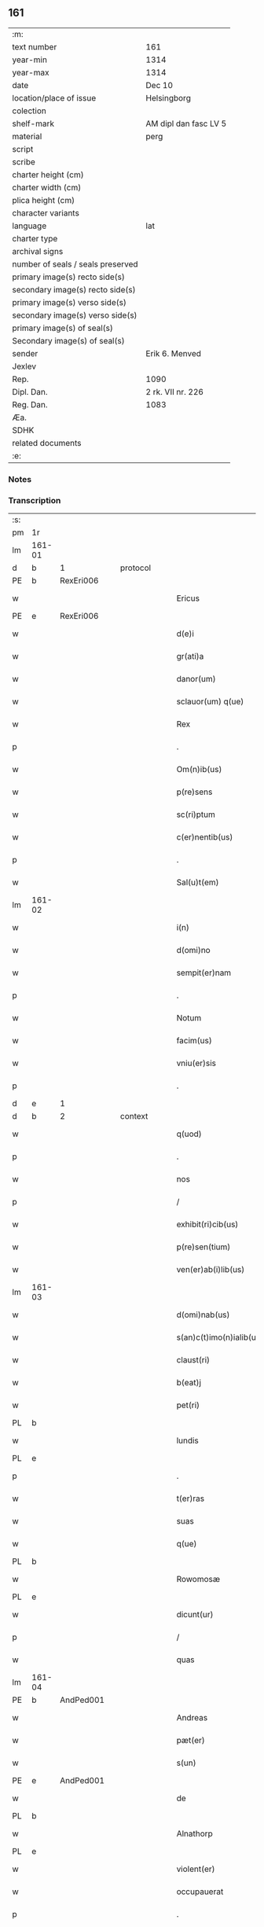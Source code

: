** 161

| :m:                               |                       |
| text number                       | 161                   |
| year-min                          | 1314                  |
| year-max                          | 1314                  |
| date                              | Dec 10                |
| location/place of issue           | Helsingborg           |
| colection                         |                       |
| shelf-mark                        | AM dipl dan fasc LV 5 |
| material                          | perg                  |
| script                            |                       |
| scribe                            |                       |
| charter height (cm)               |                       |
| charter width (cm)                |                       |
| plica height (cm)                 |                       |
| character variants                |                       |
| language                          | lat                   |
| charter type                      |                       |
| archival signs                    |                       |
| number of seals / seals preserved |                       |
| primary image(s) recto side(s)    |                       |
| secondary image(s) recto side(s)  |                       |
| primary image(s) verso side(s)    |                       |
| secondary image(s) verso side(s)  |                       |
| primary image(s) of seal(s)       |                       |
| Secondary image(s) of seal(s)     |                       |
| sender                            | Erik 6. Menved        |
| Jexlev                            |                       |
| Rep.                              | 1090                  |
| Dipl. Dan.                        | 2 rk. VII nr. 226     |
| Reg. Dan.                         | 1083                  |
| Æa.                               |                       |
| SDHK                              |                       |
| related documents                 |                       |
| :e:                               |                       |

*** Notes


*** Transcription
| :s: |        |   |   |   |   |                          |               |   |   |   |   |     |   |   |   |               |          |          |  |    |    |    |    |
| pm  | 1r     |   |   |   |   |                          |               |   |   |   |   |     |   |   |   |               |          |          |  |    |    |    |    |
| lm  | 161-01 |   |   |   |   |                          |               |   |   |   |   |     |   |   |   |               |          |          |  |    |    |    |    |
| d  | b      | 1  |   | protocol  |   |                          |               |   |   |   |   |     |   |   |   |               |          |          |  |    |    |    |    |
| PE  | b      | RexEri006  |   |   |   |                          |               |   |   |   |   |     |   |   |   |               |          |          |  |    |    |    |    |
| w   |        |   |   |   |   | Ericus                   | rícus        |   |   |   |   | lat |   |   |   |        161-01 | 1:protocol |          |  |671|    |    |    |
| PE  | e      | RexEri006  |   |   |   |                          |               |   |   |   |   |     |   |   |   |               |          |          |  |    |    |    |    |
| w   |        |   |   |   |   | d(e)i                    | ꝺı̅            |   |   |   |   | lat |   |   |   |        161-01 | 1:protocol |          |  |    |    |    |    |
| w   |        |   |   |   |   | gr(ati)a                 | gr̅           |   |   |   |   | lat |   |   |   |        161-01 | 1:protocol |          |  |    |    |    |    |
| w   |        |   |   |   |   | danor(um)                | ꝺanoꝝ         |   |   |   |   | lat |   |   |   |        161-01 | 1:protocol |          |  |    |    |    |    |
| w   |        |   |   |   |   | sclauor(um) q(ue)        | ſclauoꝝ qꝫ    |   |   |   |   | lat |   |   |   |        161-01 | 1:protocol |          |  |    |    |    |    |
| w   |        |   |   |   |   | Rex                      | Rex           |   |   |   |   | lat |   |   |   |        161-01 | 1:protocol |          |  |    |    |    |    |
| p   |        |   |   |   |   | .                        | .             |   |   |   |   | lat |   |   |   |        161-01 | 1:protocol |          |  |    |    |    |    |
| w   |        |   |   |   |   | Om(n)ib(us)              | Om̅ıbꝫ         |   |   |   |   | lat |   |   |   |        161-01 | 1:protocol |          |  |    |    |    |    |
| w   |        |   |   |   |   | p(re)sens                | p̅ſens         |   |   |   |   | lat |   |   |   |        161-01 | 1:protocol |          |  |    |    |    |    |
| w   |        |   |   |   |   | sc(ri)ptum               | ſcptu       |   |   |   |   | lat |   |   |   |        161-01 | 1:protocol |          |  |    |    |    |    |
| w   |        |   |   |   |   | c(er)nentib(us)          | c͛nentıbꝫ      |   |   |   |   | lat |   |   |   |        161-01 | 1:protocol |          |  |    |    |    |    |
| p   |        |   |   |   |   | .                        | .             |   |   |   |   | lat |   |   |   |        161-01 | 1:protocol |          |  |    |    |    |    |
| w   |        |   |   |   |   | Sal(u)t(em)              | Salt̅          |   |   |   |   | lat |   |   |   |        161-01 | 1:protocol |          |  |    |    |    |    |
| lm  | 161-02 |   |   |   |   |                          |               |   |   |   |   |     |   |   |   |               |          |          |  |    |    |    |    |
| w   |        |   |   |   |   | i(n)                     | ı̅             |   |   |   |   | lat |   |   |   |        161-02 | 1:protocol |          |  |    |    |    |    |
| w   |        |   |   |   |   | d(omi)no                 | ꝺn̅o           |   |   |   |   | lat |   |   |   |        161-02 | 1:protocol |          |  |    |    |    |    |
| w   |        |   |   |   |   | sempit(er)nam            | ſempıt͛na     |   |   |   |   | lat |   |   |   |        161-02 | 1:protocol |          |  |    |    |    |    |
| p   |        |   |   |   |   | .                        | .             |   |   |   |   | lat |   |   |   |        161-02 | 1:protocol |          |  |    |    |    |    |
| w   |        |   |   |   |   | Notum                    | Notu         |   |   |   |   | lat |   |   |   |        161-02 | 1:protocol |          |  |    |    |    |    |
| w   |        |   |   |   |   | facim(us)                | facím᷒         |   |   |   |   | lat |   |   |   |        161-02 | 1:protocol |          |  |    |    |    |    |
| w   |        |   |   |   |   | vniu(er)sis              | ỽnıu͛ſís       |   |   |   |   | lat |   |   |   |        161-02 | 1:protocol |          |  |    |    |    |    |
| p   |        |   |   |   |   | .                        | .             |   |   |   |   | lat |   |   |   |        161-02 | 1:protocol |          |  |    |    |    |    |
| d  | e      | 1  |   |   |   |                          |               |   |   |   |   |     |   |   |   |               |          |          |  |    |    |    |    |
| d  | b      | 2  |   | context  |   |                          |               |   |   |   |   |     |   |   |   |               |          |          |  |    |    |    |    |
| w   |        |   |   |   |   | q(uod)                   | ꝙ             |   |   |   |   | lat |   |   |   |        161-02 | 2:context |          |  |    |    |    |    |
| p   |        |   |   |   |   | .                        | .             |   |   |   |   | lat |   |   |   |        161-02 | 2:context |          |  |    |    |    |    |
| w   |        |   |   |   |   | nos                      | os           |   |   |   |   | lat |   |   |   |        161-02 | 2:context |          |  |    |    |    |    |
| p   |        |   |   |   |   | /                        | /             |   |   |   |   | lat |   |   |   |        161-02 | 2:context |          |  |    |    |    |    |
| w   |        |   |   |   |   | exhibit(ri)cib(us)       | exhıbıtcıbꝫ  |   |   |   |   | lat |   |   |   |        161-02 | 2:context |          |  |    |    |    |    |
| w   |        |   |   |   |   | p(re)sen(tium)           | p̅ſen͛          |   |   |   |   | lat |   |   |   |        161-02 | 2:context |          |  |    |    |    |    |
| w   |        |   |   |   |   | ven(er)ab(i)lib(us)      | ỽen͛abl̅ıbꝫ     |   |   |   |   | lat |   |   |   |        161-02 | 2:context |          |  |    |    |    |    |
| lm  | 161-03 |   |   |   |   |                          |               |   |   |   |   |     |   |   |   |               |          |          |  |    |    |    |    |
| w   |        |   |   |   |   | d(omi)nab(us)            | ꝺn̅abꝫ         |   |   |   |   | lat |   |   |   |        161-03 | 2:context |          |  |    |    |    |    |
| w   |        |   |   |   |   | s(an)c(t)imo(n)ialib(us) | ſc̅ımo̅ıalıbꝫ   |   |   |   |   | lat |   |   |   |        161-03 | 2:context |          |  |    |    |    |    |
| w   |        |   |   |   |   | claust(ri)               | clauﬅ        |   |   |   |   | lat |   |   |   |        161-03 | 2:context |          |  |    |    |    |    |
| w   |        |   |   |   |   | b(eat)j                  | bȷ̅            |   |   |   |   | lat |   |   |   |        161-03 | 2:context |          |  |    |    |    |    |
| w   |        |   |   |   |   | pet(ri)                  | pet          |   |   |   |   | lat |   |   |   |        161-03 | 2:context |          |  |    |    |    |    |
| PL  | b      |   |   |   |   |                          |               |   |   |   |   |     |   |   |   |               |          |          |  |    |    |    |    |
| w   |        |   |   |   |   | lundis                   | lunꝺís        |   |   |   |   | lat |   |   |   |        161-03 | 2:context |          |  |    |    |741|    |
| PL  | e      |   |   |   |   |                          |               |   |   |   |   |     |   |   |   |               |          |          |  |    |    |    |    |
| p   |        |   |   |   |   | .                        | .             |   |   |   |   | lat |   |   |   |        161-03 | 2:context |          |  |    |    |    |    |
| w   |        |   |   |   |   | t(er)ras                 | t͛ras          |   |   |   |   | lat |   |   |   |        161-03 | 2:context |          |  |    |    |    |    |
| w   |        |   |   |   |   | suas                     | ſuas          |   |   |   |   | lat |   |   |   |        161-03 | 2:context |          |  |    |    |    |    |
| w   |        |   |   |   |   | q(ue)                    | q̅             |   |   |   |   | lat |   |   |   |        161-03 | 2:context |          |  |    |    |    |    |
| PL  | b      |   |   |   |   |                          |               |   |   |   |   |     |   |   |   |               |          |          |  |    |    |    |    |
| w   |        |   |   |   |   | Rowomosæ                 | Rowomoſæ      |   |   |   |   | lat |   |   |   |        161-03 | 2:context |          |  |    |    |742|    |
| PL  | e      |   |   |   |   |                          |               |   |   |   |   |     |   |   |   |               |          |          |  |    |    |    |    |
| w   |        |   |   |   |   | dicunt(ur)               | ꝺıcunt       |   |   |   |   | lat |   |   |   |        161-03 | 2:context |          |  |    |    |    |    |
| p   |        |   |   |   |   | /                        | /             |   |   |   |   | lat |   |   |   |        161-03 | 2:context |          |  |    |    |    |    |
| w   |        |   |   |   |   | quas                     | quas          |   |   |   |   | lat |   |   |   |        161-03 | 2:context |          |  |    |    |    |    |
| lm  | 161-04 |   |   |   |   |                          |               |   |   |   |   |     |   |   |   |               |          |          |  |    |    |    |    |
| PE  | b      | AndPed001  |   |   |   |                          |               |   |   |   |   |     |   |   |   |               |          |          |  |    |    |    |    |
| w   |        |   |   |   |   | Andreas                  | nꝺreas       |   |   |   |   | lat |   |   |   |        161-04 | 2:context |          |  |672|    |    |    |
| w   |        |   |   |   |   | pæt(er)                  | pæt͛           |   |   |   |   | lat |   |   |   |        161-04 | 2:context |          |  |672|    |    |    |
| w   |        |   |   |   |   | s(un)                    |              |   |   |   |   | lat |   |   |   |        161-04 | 2:context |          |  |672|    |    |    |
| PE  | e      | AndPed001  |   |   |   |                          |               |   |   |   |   |     |   |   |   |               |          |          |  |    |    |    |    |
| w   |        |   |   |   |   | de                       | ꝺe            |   |   |   |   | lat |   |   |   |        161-04 | 2:context |          |  |    |    |    |    |
| PL  | b      |   |   |   |   |                          |               |   |   |   |   |     |   |   |   |               |          |          |  |    |    |    |    |
| w   |        |   |   |   |   | Alnathorp                | lnathoꝛp     |   |   |   |   | lat |   |   |   |        161-04 | 2:context |          |  |    |    |743|    |
| PL  | e      |   |   |   |   |                          |               |   |   |   |   |     |   |   |   |               |          |          |  |    |    |    |    |
| w   |        |   |   |   |   | violent(er)              | ỽíolent͛       |   |   |   |   | lat |   |   |   |        161-04 | 2:context |          |  |    |    |    |    |
| w   |        |   |   |   |   | occupauerat              | occupauert   |   |   |   |   | lat |   |   |   |        161-04 | 2:context |          |  |    |    |    |    |
| p   |        |   |   |   |   | .                        | .             |   |   |   |   | lat |   |   |   |        161-04 | 2:context |          |  |    |    |    |    |
| w   |        |   |   |   |   | (et)                     |              |   |   |   |   | lat |   |   |   |        161-04 | 2:context |          |  |    |    |    |    |
| w   |        |   |   |   |   | iniuste                  | íníuﬅe        |   |   |   |   | lat |   |   |   |        161-04 | 2:context |          |  |    |    |    |    |
| p   |        |   |   |   |   | /                        | /             |   |   |   |   | lat |   |   |   |        161-04 | 2:context |          |  |    |    |    |    |
| w   |        |   |   |   |   | ab                       | b            |   |   |   |   | lat |   |   |   |        161-04 | 2:context |          |  |    |    |    |    |
| w   |        |   |   |   |   | i(m)petic(i)o(n)e        | ı̅petıc̅oe      |   |   |   |   | lat |   |   |   |        161-04 | 2:context |          |  |    |    |    |    |
| w   |        |   |   |   |   | d(i)c(t)j                | ꝺc̅ȷ           |   |   |   |   | lat |   |   |   |        161-04 | 2:context |          |  |    |    |    |    |
| lm  | 161-05 |   |   |   |   |                          |               |   |   |   |   |     |   |   |   |               |          |          |  |    |    |    |    |
| PE  | b      | AndPed001  |   |   |   |                          |               |   |   |   |   |     |   |   |   |               |          |          |  |    |    |    |    |
| w   |        |   |   |   |   | Andree                   | nꝺree        |   |   |   |   | lat |   |   |   |        161-05 | 2:context |          |  |673|    |    |    |
| PE  | e      |  AndPed001 |   |   |   |                          |               |   |   |   |   |     |   |   |   |               |          |          |  |    |    |    |    |
| w   |        |   |   |   |   | (et)                     |              |   |   |   |   | lat |   |   |   |        161-05 | 2:context |          |  |    |    |    |    |
| w   |        |   |   |   |   | h(er)edum                | h͛eꝺu         |   |   |   |   | lat |   |   |   |        161-05 | 2:context |          |  |    |    |    |    |
| w   |        |   |   |   |   | suor(um)                 | ſuoꝝ          |   |   |   |   | lat |   |   |   |        161-05 | 2:context |          |  |    |    |    |    |
| w   |        |   |   |   |   | ac                       | c            |   |   |   |   | lat |   |   |   |        161-05 | 2:context |          |  |    |    |    |    |
| w   |        |   |   |   |   | alior(um)                | lıoꝝ         |   |   |   |   | lat |   |   |   |        161-05 | 2:context |          |  |    |    |    |    |
| w   |        |   |   |   |   | o(mn)ium                 | o̅ıu          |   |   |   |   | lat |   |   |   |        161-05 | 2:context |          |  |    |    |    |    |
| p   |        |   |   |   |   | .                        | .             |   |   |   |   | lat |   |   |   |        161-05 | 2:context |          |  |    |    |    |    |
| w   |        |   |   |   |   | adiudicam(us)            | ꝺíuꝺícam᷒     |   |   |   |   | lat |   |   |   |        161-05 | 2:context |          |  |    |    |    |    |
| w   |        |   |   |   |   | iure                     | íure          |   |   |   |   | lat |   |   |   |        161-05 | 2:context |          |  |    |    |    |    |
| w   |        |   |   |   |   | p(er)petuo               | ̲etuo         |   |   |   |   | lat |   |   |   |        161-05 | 2:context |          |  |    |    |    |    |
| w   |        |   |   |   |   | possidendas              | poſſıꝺenꝺas   |   |   |   |   | lat |   |   |   |        161-05 | 2:context |          |  |    |    |    |    |
| lm  | 161-06 |   |   |   |   |                          |               |   |   |   |   |     |   |   |   |               |          |          |  |    |    |    |    |
| w   |        |   |   |   |   | Dec(er)nentes            | Dec͛nentes     |   |   |   |   | lat |   |   |   |        161-06 | 2:context |          |  |    |    |    |    |
| p   |        |   |   |   |   | .                        | .             |   |   |   |   | lat |   |   |   |        161-06 | 2:context |          |  |    |    |    |    |
| w   |        |   |   |   |   | q(uod)                   | ꝙ             |   |   |   |   | lat |   |   |   |        161-06 | 2:context |          |  |    |    |    |    |
| w   |        |   |   |   |   | d(i)c(t)e                | ꝺc̅e           |   |   |   |   | lat |   |   |   |        161-06 | 2:context |          |  |    |    |    |    |
| w   |        |   |   |   |   | t(er)re                  | t͛re           |   |   |   |   | lat |   |   |   |        161-06 | 2:context |          |  |    |    |    |    |
| w   |        |   |   |   |   | ad                       | ꝺ            |   |   |   |   | lat |   |   |   |        161-06 | 2:context |          |  |    |    |    |    |
| w   |        |   |   |   |   | vsum                     | vſu          |   |   |   |   | lat |   |   |   |        161-06 | 2:context |          |  |    |    |    |    |
| w   |        |   |   |   |   | (con)mune(m)             | ꝯmune̅         |   |   |   |   | lat |   |   |   |        161-06 | 2:context |          |  |    |    |    |    |
| p   |        |   |   |   |   | /                        | /             |   |   |   |   | lat |   |   |   |        161-06 | 2:context |          |  |    |    |    |    |
| w   |        |   |   |   |   | q(ui)                    | q            |   |   |   |   | lat |   |   |   |        161-06 | 2:context |          |  |    |    |    |    |
| w   |        |   |   |   |   | fælæth                   | fælæth        |   |   |   |   | dan |   |   |   |        161-06 | 2:context |          |  |    |    |    |    |
| w   |        |   |   |   |   | dicit(ur)                | ꝺícıt        |   |   |   |   | lat |   |   |   |        161-06 | 2:context |          |  |    |    |    |    |
| p   |        |   |   |   |   | /                        | /             |   |   |   |   | lat |   |   |   |        161-06 | 2:context |          |  |    |    |    |    |
| w   |        |   |   |   |   | decet(er)o               | ꝺecet͛o        |   |   |   |   | lat |   |   |   |        161-06 | 2:context |          |  |    |    |    |    |
| w   |        |   |   |   |   | sint                     | ſínt          |   |   |   |   | lat |   |   |   |        161-06 | 2:context |          |  |    |    |    |    |
| p   |        |   |   |   |   | .                        | .             |   |   |   |   | lat |   |   |   |        161-06 | 2:context |          |  |    |    |    |    |
| w   |        |   |   |   |   | p(ro)ut                  | ꝓut           |   |   |   |   | lat |   |   |   |        161-06 | 2:context |          |  |    |    |    |    |
| lm  | 161-07 |   |   |   |   |                          |               |   |   |   |   |     |   |   |   |               |          |          |  |    |    |    |    |
| w   |        |   |   |   |   | antiq(ui)t(us)           | ntıqt᷒       |   |   |   |   | lat |   |   |   |        161-07 | 2:context |          |  |    |    |    |    |
| w   |        |   |   |   |   | fuisse                   | fuıſſe        |   |   |   |   | lat |   |   |   |        161-07 | 2:context |          |  |    |    |    |    |
| w   |        |   |   |   |   | dinoscunt(ur)            | ꝺínoſcunt    |   |   |   |   | lat |   |   |   |        161-07 | 2:context |          |  |    |    |    |    |
| p   |        |   |   |   |   | .                        | .             |   |   |   |   | lat |   |   |   |        161-07 | 2:context |          |  |    |    |    |    |
| w   |        |   |   |   |   | insup(er)                | ınſup̲         |   |   |   |   | lat |   |   |   |        161-07 | 2:context |          |  |    |    |    |    |
| w   |        |   |   |   |   | d(omi)nab(us)            | ꝺn̅abꝫ         |   |   |   |   | lat |   |   |   |        161-07 | 2:context |          |  |    |    |    |    |
| w   |        |   |   |   |   | p(re)d(i)c(t)is          | p̅ꝺc̅ıs         |   |   |   |   | lat |   |   |   |        161-07 | 2:context |          |  |    |    |    |    |
| w   |        |   |   |   |   | p(ar)tem                 | p̲te          |   |   |   |   | lat |   |   |   |        161-07 | 2:context |          |  |    |    |    |    |
| w   |        |   |   |   |   | eis                      | eís           |   |   |   |   | lat |   |   |   |        161-07 | 2:context |          |  |    |    |    |    |
| w   |        |   |   |   |   | debitam                  | ꝺebíta       |   |   |   |   | lat |   |   |   |        161-07 | 2:context |          |  |    |    |    |    |
| w   |        |   |   |   |   | in                       | ín            |   |   |   |   | lat |   |   |   |        161-07 | 2:context |          |  |    |    |    |    |
| w   |        |   |   |   |   | quoda(m)                 | quoꝺa̅         |   |   |   |   | lat |   |   |   |        161-07 | 2:context |          |  |    |    |    |    |
| lm  | 161-08 |   |   |   |   |                          |               |   |   |   |   |     |   |   |   |               |          |          |  |    |    |    |    |
| w   |        |   |   |   |   | p(ra)to                  | pto          |   |   |   |   | lat |   |   |   |        161-08 | 2:context |          |  |    |    |    |    |
| PL  | b      |   |   |   |   |                          |               |   |   |   |   |     |   |   |   |               |          |          |  |    |    |    |    |
| w   |        |   |   |   |   | diuræmosæ                | ꝺíuræmoſæ     |   |   |   |   | lat |   |   |   |        161-08 | 2:context |          |  |    |    |744|    |
| PL  | e      |   |   |   |   |                          |               |   |   |   |   |     |   |   |   |               |          |          |  |    |    |    |    |
| w   |        |   |   |   |   | vbicu(n)q(ue)            | ỽbıcu̅qꝫ       |   |   |   |   | lat |   |   |   |        161-08 | 2:context |          |  |    |    |    |    |
| w   |        |   |   |   |   | in                       | ín            |   |   |   |   | lat |   |   |   |        161-08 | 2:context |          |  |    |    |    |    |
| w   |        |   |   |   |   | ip(s)o                   | ıp̅o           |   |   |   |   | lat |   |   |   |        161-08 | 2:context |          |  |    |    |    |    |
| w   |        |   |   |   |   | sita(m)                  | ſít̅          |   |   |   |   | lat |   |   |   |        161-08 | 2:context |          |  |    |    |    |    |
| p   |        |   |   |   |   | /                        | /             |   |   |   |   | lat |   |   |   |        161-08 | 2:context |          |  |    |    |    |    |
| w   |        |   |   |   |   | qua(m)                   | qua̅           |   |   |   |   | lat |   |   |   |        161-08 | 2:context |          |  |    |    |    |    |
| w   |        |   |   |   |   | nu(m)q(uam)              | nu̅ꝙ          |   |   |   |   | lat |   |   |   |        161-08 | 2:context |          |  |    |    |    |    |
| w   |        |   |   |   |   | p(er)                    | p̲             |   |   |   |   | lat |   |   |   |        161-08 | 2:context |          |  |    |    |    |    |
| w   |        |   |   |   |   | ip(s)as                  | ıp̅as          |   |   |   |   | lat |   |   |   |        161-08 | 2:context |          |  |    |    |    |    |
| w   |        |   |   |   |   | n(ec)                    | nͨ             |   |   |   |   | lat |   |   |   |        161-08 | 2:context |          |  |    |    |    |    |
| w   |        |   |   |   |   | p(er)                    | p̲             |   |   |   |   | lat |   |   |   |        161-08 | 2:context |          |  |    |    |    |    |
| w   |        |   |   |   |   | p(ri)ores                | poꝛes        |   |   |   |   | lat |   |   |   |        161-08 | 2:context |          |  |    |    |    |    |
| w   |        |   |   |   |   | ear(um)                  | eꝝ           |   |   |   |   | lat |   |   |   |        161-08 | 2:context |          |  |    |    |    |    |
| lm  | 161-09 |   |   |   |   |                          |               |   |   |   |   |     |   |   |   |               |          |          |  |    |    |    |    |
| w   |        |   |   |   |   | alienaba(n)t             | líenaba̅t     |   |   |   |   | lat |   |   |   |        161-09 | 2:context |          |  |    |    |    |    |
| p   |        |   |   |   |   | /                        | /             |   |   |   |   | lat |   |   |   |        161-09 | 2:context |          |  |    |    |    |    |
| w   |        |   |   |   |   | ab                       | b            |   |   |   |   | lat |   |   |   |        161-09 | 2:context |          |  |    |    |    |    |
| w   |        |   |   |   |   | i(m)petic(i)o(n)e        | ı̅petıc̅oe      |   |   |   |   | lat |   |   |   |        161-09 | 2:context |          |  |    |    |    |    |
| p   |        |   |   |   |   | .                        | .             |   |   |   |   | lat |   |   |   |        161-09 | 2:context |          |  |    |    |    |    |
| w   |        |   |   |   |   | cuiuslibet               | cuíuſlıbet    |   |   |   |   | lat |   |   |   |        161-09 | 2:context |          |  |    |    |    |    |
| p   |        |   |   |   |   | .                        | .             |   |   |   |   | lat |   |   |   |        161-09 | 2:context |          |  |    |    |    |    |
| w   |        |   |   |   |   | adiudicam(us)            | ꝺíuꝺícam᷒     |   |   |   |   | lat |   |   |   |        161-09 | 2:context |          |  |    |    |    |    |
| w   |        |   |   |   |   | iure                     | íure          |   |   |   |   | lat |   |   |   |        161-09 | 2:context |          |  |    |    |    |    |
| w   |        |   |   |   |   | p(er)petuo               | ̲etuo         |   |   |   |   | lat |   |   |   |        161-09 | 2:context |          |  |    |    |    |    |
| w   |        |   |   |   |   | posside(n)dam            | poſſıꝺe̅ꝺa    |   |   |   |   | lat |   |   |   |        161-09 | 2:context |          |  |    |    |    |    |
| p   |        |   |   |   |   | .                        | .             |   |   |   |   | lat |   |   |   |        161-09 | 2:context |          |  |    |    |    |    |
| w   |        |   |   |   |   | p(ro)ut                  | ꝓut           |   |   |   |   | lat |   |   |   |        161-09 | 2:context |          |  |    |    |    |    |
| lm  | 161-10 |   |   |   |   |                          |               |   |   |   |   |     |   |   |   |               |          |          |  |    |    |    |    |
| w   |        |   |   |   |   | p(er)                    | p̲             |   |   |   |   | lat |   |   |   |        161-10 | 2:context |          |  |    |    |    |    |
| w   |        |   |   |   |   | deno(m)inac(i)o(n)em     | ꝺeno̅ınac̅oe   |   |   |   |   | lat |   |   |   |        161-10 | 2:context |          |  |    |    |    |    |
| w   |        |   |   |   |   | in                       | ín            |   |   |   |   | lat |   |   |   |        161-10 | 2:context |          |  |    |    |    |    |
| w   |        |   |   |   |   | placito                  | placíto       |   |   |   |   | lat |   |   |   |        161-10 | 2:context |          |  |    |    |    |    |
| w   |        |   |   |   |   | n(ost)ro                 | nr̅o           |   |   |   |   | lat |   |   |   |        161-10 | 2:context |          |  |    |    |    |    |
| w   |        |   |   |   |   | iusticiario              | íuſtícíío    |   |   |   |   | lat |   |   |   |        161-10 | 2:context |          |  |    |    |    |    |
| w   |        |   |   |   |   | no(m)i(n)atam            | no̅ıta       |   |   |   |   | lat |   |   |   |        161-10 | 2:context |          |  |    |    |    |    |
| p   |        |   |   |   |   | /                        | /             |   |   |   |   | lat |   |   |   |        161-10 | 2:context |          |  |    |    |    |    |
| w   |        |   |   |   |   | t(er)re                  | t͛re           |   |   |   |   | lat |   |   |   |        161-10 | 2:context |          |  |    |    |    |    |
| w   |        |   |   |   |   | an(te)dicte              | n̅ꝺıe        |   |   |   |   | lat |   |   |   |        161-10 | 2:context |          |  |    |    |    |    |
| PL  | b      |   |   |   |   |                          |               |   |   |   |   |     |   |   |   |               |          |          |  |    |    |    |    |
| w   |        |   |   |   |   | Rowomosæ                 | Rowomoſæ      |   |   |   |   | lat |   |   |   |        161-10 | 2:context |          |  |    |    |745|    |
| PL  | e      |   |   |   |   |                          |               |   |   |   |   |     |   |   |   |               |          |          |  |    |    |    |    |
| lm  | 161-11 |   |   |   |   |                          |               |   |   |   |   |     |   |   |   |               |          |          |  |    |    |    |    |
| w   |        |   |   |   |   | (et)                     |              |   |   |   |   | lat |   |   |   |        161-11 | 2:context |          |  |    |    |    |    |
| PL  | b      |   |   |   |   |                          |               |   |   |   |   |     |   |   |   |               |          |          |  |    |    |    |    |
| w   |        |   |   |   |   | dyuræmosæ                | ꝺẏuræmoſæ     |   |   |   |   | lat |   |   |   |        161-11 | 2:context |          |  |    |    |746|    |
| PL  | e      |   |   |   |   |                          |               |   |   |   |   |     |   |   |   |               |          |          |  |    |    |    |    |
| p   |        |   |   |   |   | .                        | .             |   |   |   |   | lat |   |   |   |        161-11 | 2:context |          |  |    |    |    |    |
| w   |        |   |   |   |   | iuste                    | íuﬅe          |   |   |   |   | lat |   |   |   |        161-11 | 2:context |          |  |    |    |    |    |
| w   |        |   |   |   |   | (et)                     |              |   |   |   |   | lat |   |   |   |        161-11 | 2:context |          |  |    |    |    |    |
| w   |        |   |   |   |   | legalit(er)              | legalıt͛       |   |   |   |   | lat |   |   |   |        161-11 | 2:context |          |  |    |    |    |    |
| w   |        |   |   |   |   | ip(s)is                  | ıp̅ıs          |   |   |   |   | lat |   |   |   |        161-11 | 2:context |          |  |    |    |    |    |
| w   |        |   |   |   |   | extit(er)ant             | extıt͛ant      |   |   |   |   | lat |   |   |   |        161-11 | 2:context |          |  |    |    |    |    |
| w   |        |   |   |   |   | adiurate                 | ꝺíurate      |   |   |   |   | lat |   |   |   |        161-11 | 2:context |          |  |    |    |    |    |
| p   |        |   |   |   |   | /                        | /             |   |   |   |   | lat |   |   |   |        161-11 | 2:context |          |  |    |    |    |    |
| d  | e      | 2  |   |   |   |                          |               |   |   |   |   |     |   |   |   |               |          |          |  |    |    |    |    |
| d  | b      | 3  |   | eschatocol  |   |                          |               |   |   |   |   |     |   |   |   |               |          |          |  |    |    |    |    |
| w   |        |   |   |   |   | in                       | ın            |   |   |   |   | lat |   |   |   |        161-11 | 3:eschatocol |          |  |    |    |    |    |
| w   |        |   |   |   |   | cui(us)                  | cuı᷒           |   |   |   |   | lat |   |   |   |        161-11 | 3:eschatocol |          |  |    |    |    |    |
| w   |        |   |   |   |   | rei                      | reı           |   |   |   |   | lat |   |   |   |        161-11 | 3:eschatocol |          |  |    |    |    |    |
| w   |        |   |   |   |   | testi-¦moniu(m)          | teﬅí-¦moníu̅   |   |   |   |   | lat |   |   |   | 161-11—161-12 | 3:eschatocol |          |  |    |    |    |    |
| w   |        |   |   |   |   | sigillu(m)               | ſıgıllu̅       |   |   |   |   | lat |   |   |   |        161-12 | 3:eschatocol |          |  |    |    |    |    |
| w   |        |   |   |   |   | n(ost)r(u)m              | nr̅           |   |   |   |   | lat |   |   |   |        161-12 | 3:eschatocol |          |  |    |    |    |    |
| w   |        |   |   |   |   | p(re)sentib(us)          | p̅ſentıbꝫ      |   |   |   |   | lat |   |   |   |        161-12 | 3:eschatocol |          |  |    |    |    |    |
| w   |        |   |   |   |   | e(st)                    | e̅             |   |   |   |   | lat |   |   |   |        161-12 | 3:eschatocol |          |  |    |    |    |    |
| w   |        |   |   |   |   | appensum                 | enſu       |   |   |   |   | lat |   |   |   |        161-12 | 3:eschatocol |          |  |    |    |    |    |
| p   |        |   |   |   |   | .                        | .             |   |   |   |   | lat |   |   |   |        161-12 | 3:eschatocol |          |  |    |    |    |    |
| w   |        |   |   |   |   | Datum                    | Datu         |   |   |   |   | lat |   |   |   |        161-12 | 3:eschatocol |          |  |    |    |    |    |
| PL  | b      |   |   |   |   |                          |               |   |   |   |   |     |   |   |   |               |          |          |  |    |    |    |    |
| w   |        |   |   |   |   | hælsinghburgh            | hælſínghburgh |   |   |   |   | lat |   |   |   |        161-12 | 3:eschatocol |          |  |    |    |747|    |
| PL  | e      |   |   |   |   |                          |               |   |   |   |   |     |   |   |   |               |          |          |  |    |    |    |    |
| w   |        |   |   |   |   | anno                     | nno          |   |   |   |   | lat |   |   |   |        161-12 | 3:eschatocol |          |  |    |    |    |    |
| lm  | 161-13 |   |   |   |   |                          |               |   |   |   |   |     |   |   |   |               |          |          |  |    |    |    |    |
| w   |        |   |   |   |   | d(o)m(ini)               | ꝺ           |   |   |   |   | lat |   |   |   |        161-13 | 3:eschatocol |          |  |    |    |    |    |
| p   |        |   |   |   |   | .                        | .             |   |   |   |   | lat |   |   |   |        161-13 | 3:eschatocol |          |  |    |    |    |    |
| n   |        |   |   |   |   | mͦ                        | ͦ             |   |   |   |   | lat |   |   |   |        161-13 | 3:eschatocol |          |  |    |    |    |    |
| p   |        |   |   |   |   | .                        | .             |   |   |   |   | lat |   |   |   |        161-13 | 3:eschatocol |          |  |    |    |    |    |
| n   |        |   |   |   |   | CCCͦ                      | CCCͦ           |   |   |   |   | lat |   |   |   |        161-13 | 3:eschatocol |          |  |    |    |    |    |
| p   |        |   |   |   |   | .                        | .             |   |   |   |   | lat |   |   |   |        161-13 | 3:eschatocol |          |  |    |    |    |    |
| w   |        |   |   |   |   | q(ua)rtodecimo           | qꝛtoꝺecímo   |   |   |   |   | lat |   |   |   |        161-13 | 3:eschatocol |          |  |    |    |    |    |
| p   |        |   |   |   |   | .                        | .             |   |   |   |   | lat |   |   |   |        161-13 | 3:eschatocol |          |  |    |    |    |    |
| w   |        |   |   |   |   | f(e)r(ia)                | fr           |   |   |   |   | lat |   |   |   |        161-13 | 3:eschatocol |          |  |    |    |    |    |
| w   |        |   |   |   |   | t(er)tia                 | t͛tı          |   |   |   |   | lat |   |   |   |        161-13 | 3:eschatocol |          |  |    |    |    |    |
| w   |        |   |   |   |   | post                     | poﬅ           |   |   |   |   | lat |   |   |   |        161-13 | 3:eschatocol |          |  |    |    |    |    |
| w   |        |   |   |   |   | die(m)                   | ꝺıe̅           |   |   |   |   | lat |   |   |   |        161-13 | 3:eschatocol |          |  |    |    |    |    |
| w   |        |   |   |   |   | b(eat)j                  | bȷ̅            |   |   |   |   | lat |   |   |   |        161-13 | 3:eschatocol |          |  |    |    |    |    |
| w   |        |   |   |   |   | Nicholai                 | Nıcholaı      |   |   |   |   | lat |   |   |   |        161-13 | 3:eschatocol |          |  |    |    |    |    |
| w   |        |   |   |   |   | Ep(iscop)i               | pı̅           |   |   |   |   | lat |   |   |   |        161-13 | 3:eschatocol |          |  |    |    |    |    |
| p   |        |   |   |   |   | .                        | .             |   |   |   |   | lat |   |   |   |        161-13 | 3:eschatocol |          |  |    |    |    |    |
| w   |        |   |   |   |   | Teste                    | Teﬅe          |   |   |   |   | lat |   |   |   |        161-13 | 3:eschatocol |          |  |    |    |    |    |
| lm  | 161-14 |   |   |   |   |                          |               |   |   |   |   |     |   |   |   |               |          |          |  |    |    |    |    |
| w   |        |   |   |   |   | d(omi)no                 | ꝺn̅o           |   |   |   |   | lat |   |   |   |        161-14 | 3:eschatocol |          |  |    |    |    |    |
| p   |        |   |   |   |   | .                        | .             |   |   |   |   | lat |   |   |   |        161-14 | 3:eschatocol |          |  |    |    |    |    |
| PE  | b      | JenPed002  |   |   |   |                          |               |   |   |   |   |     |   |   |   |               |          |          |  |    |    |    |    |
| w   |        |   |   |   |   | Johanne                  | Johanne       |   |   |   |   | lat |   |   |   |        161-14 | 3:eschatocol |          |  |674|    |    |    |
| w   |        |   |   |   |   | pæt(er)                  | pæt͛           |   |   |   |   | lat |   |   |   |        161-14 | 3:eschatocol |          |  |674|    |    |    |
| w   |        |   |   |   |   | s(un)                    |              |   |   |   |   | lat |   |   |   |        161-14 | 3:eschatocol |          |  |674|    |    |    |
| PE  | e      | JenPed002  |   |   |   |                          |               |   |   |   |   |     |   |   |   |               |          |          |  |    |    |    |    |
| p   |        |   |   |   |   | .                        | .             |   |   |   |   | lat |   |   |   |        161-14 | 3:eschatocol |          |  |    |    |    |    |
| d  | e      | 3  |   |   |   |                          |               |   |   |   |   |     |   |   |   |               |          |          |  |    |    |    |    |
| :e: |        |   |   |   |   |                          |               |   |   |   |   |     |   |   |   |               |          |          |  |    |    |    |    |